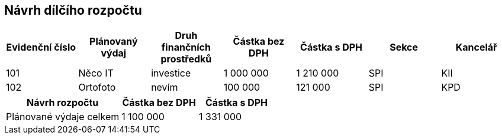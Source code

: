 == Návrh dílčího rozpočtu

[cols="<,<,<,>,>,<,<", options="header"]
|===
| Evidenční číslo
| Plánovaný výdaj
| Druh finančních prostředků
| Částka bez DPH
| Částka s DPH
| Sekce
| Kancelář

| 101
| Něco IT
| investice
| 1 000 000
| 1 210 000
| SPI
| KII

| 102
| Ortofoto
| nevím
| 100 000
| 121 000
| SPI
| KPD
|===

[cols="<3,>2,>2", options="header"]
|===
| Návrh rozpočtu
| Částka bez DPH
| Částka s DPH

| Plánované výdaje celkem
| 1 100 000
| 1 331 000
|===
